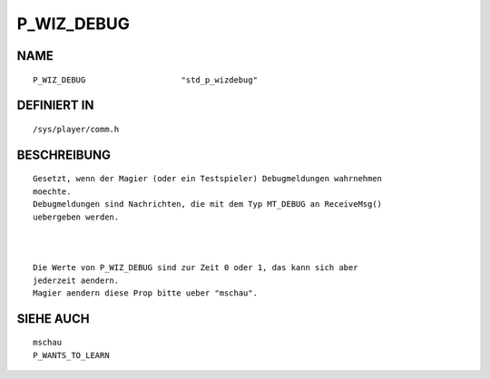 P_WIZ_DEBUG
===========

NAME
----
::

    P_WIZ_DEBUG                    "std_p_wizdebug"

DEFINIERT IN
------------
::

    /sys/player/comm.h

BESCHREIBUNG
------------
::

     Gesetzt, wenn der Magier (oder ein Testspieler) Debugmeldungen wahrnehmen
     moechte.
     Debugmeldungen sind Nachrichten, die mit dem Typ MT_DEBUG an ReceiveMsg()
     uebergeben werden.

     

     Die Werte von P_WIZ_DEBUG sind zur Zeit 0 oder 1, das kann sich aber
     jederzeit aendern.
     Magier aendern diese Prop bitte ueber "mschau".

SIEHE AUCH
----------
::

     mschau
     P_WANTS_TO_LEARN


